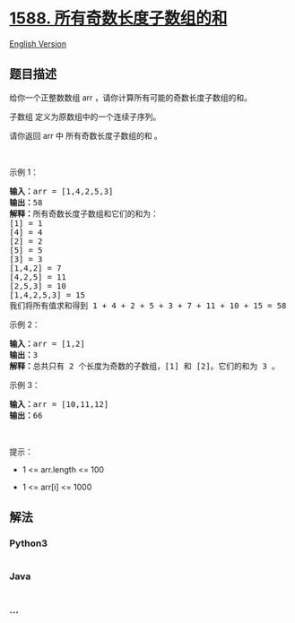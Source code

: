 * [[https://leetcode-cn.com/problems/sum-of-all-odd-length-subarrays][1588.
所有奇数长度子数组的和]]
  :PROPERTIES:
  :CUSTOM_ID: 所有奇数长度子数组的和
  :END:
[[./solution/1500-1599/1588.Sum of All Odd Length Subarrays/README_EN.org][English
Version]]

** 题目描述
   :PROPERTIES:
   :CUSTOM_ID: 题目描述
   :END:

#+begin_html
  <!-- 这里写题目描述 -->
#+end_html

#+begin_html
  <p>
#+end_html

给你一个正整数数组 arr ，请你计算所有可能的奇数长度子数组的和。

#+begin_html
  </p>
#+end_html

#+begin_html
  <p>
#+end_html

子数组 定义为原数组中的一个连续子序列。

#+begin_html
  </p>
#+end_html

#+begin_html
  <p>
#+end_html

请你返回 arr 中 所有奇数长度子数组的和 。

#+begin_html
  </p>
#+end_html

#+begin_html
  <p>
#+end_html

 

#+begin_html
  </p>
#+end_html

#+begin_html
  <p>
#+end_html

示例 1：

#+begin_html
  </p>
#+end_html

#+begin_html
  <pre><strong>输入：</strong>arr = [1,4,2,5,3]
  <strong>输出：</strong>58
  <strong>解释：</strong>所有奇数长度子数组和它们的和为：
  [1] = 1
  [4] = 4
  [2] = 2
  [5] = 5
  [3] = 3
  [1,4,2] = 7
  [4,2,5] = 11
  [2,5,3] = 10
  [1,4,2,5,3] = 15
  我们将所有值求和得到 1 + 4 + 2 + 5 + 3 + 7 + 11 + 10 + 15 = 58</pre>
#+end_html

#+begin_html
  <p>
#+end_html

示例 2：

#+begin_html
  </p>
#+end_html

#+begin_html
  <pre><strong>输入：</strong>arr = [1,2]
  <strong>输出：</strong>3
  <strong>解释：</strong>总共只有 2 个长度为奇数的子数组，[1] 和 [2]。它们的和为 3 。</pre>
#+end_html

#+begin_html
  <p>
#+end_html

示例 3：

#+begin_html
  </p>
#+end_html

#+begin_html
  <pre><strong>输入：</strong>arr = [10,11,12]
  <strong>输出：</strong>66
  </pre>
#+end_html

#+begin_html
  <p>
#+end_html

 

#+begin_html
  </p>
#+end_html

#+begin_html
  <p>
#+end_html

提示：

#+begin_html
  </p>
#+end_html

#+begin_html
  <ul>
#+end_html

#+begin_html
  <li>
#+end_html

1 <= arr.length <= 100

#+begin_html
  </li>
#+end_html

#+begin_html
  <li>
#+end_html

1 <= arr[i] <= 1000

#+begin_html
  </li>
#+end_html

#+begin_html
  </ul>
#+end_html

** 解法
   :PROPERTIES:
   :CUSTOM_ID: 解法
   :END:

#+begin_html
  <!-- 这里可写通用的实现逻辑 -->
#+end_html

#+begin_html
  <!-- tabs:start -->
#+end_html

*** *Python3*
    :PROPERTIES:
    :CUSTOM_ID: python3
    :END:

#+begin_html
  <!-- 这里可写当前语言的特殊实现逻辑 -->
#+end_html

#+begin_src python
#+end_src

*** *Java*
    :PROPERTIES:
    :CUSTOM_ID: java
    :END:

#+begin_html
  <!-- 这里可写当前语言的特殊实现逻辑 -->
#+end_html

#+begin_src java
#+end_src

*** *...*
    :PROPERTIES:
    :CUSTOM_ID: section
    :END:
#+begin_example
#+end_example

#+begin_html
  <!-- tabs:end -->
#+end_html
